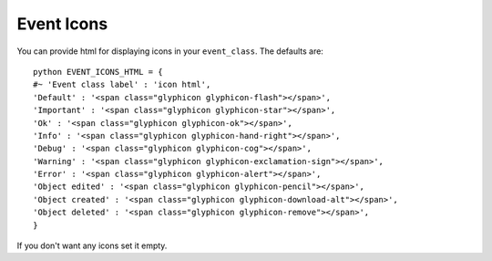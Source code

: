 Event Icons
^^^^^^^^^^^

.. highlight:: python

You can provide html for displaying icons in your ``event_class``. The
defaults are:

::

   python EVENT_ICONS_HTML = {                  
   #~ 'Event class label' : 'icon html',                 
   'Default' : '<span class="glyphicon glyphicon-flash"></span>',                 
   'Important' : '<span class="glyphicon glyphicon-star"></span>',                 
   'Ok' : '<span class="glyphicon glyphicon-ok"></span>',                 
   'Info' : '<span class="glyphicon glyphicon-hand-right"></span>',                 
   'Debug' : '<span class="glyphicon glyphicon-cog"></span>',                 
   'Warning' : '<span class="glyphicon glyphicon-exclamation-sign"></span>',                 
   'Error' : '<span class="glyphicon glyphicon-alert"></span>',                 
   'Object edited' : '<span class="glyphicon glyphicon-pencil"></span>',                 
   'Object created' : '<span class="glyphicon glyphicon-download-alt"></span>',                 
   'Object deleted' : '<span class="glyphicon glyphicon-remove"></span>',                 
   }

If you don't want any icons set it empty.
